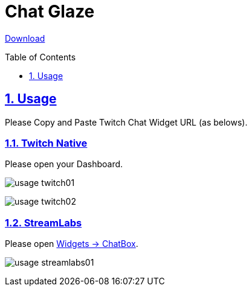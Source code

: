 :chapter-label:
:icons: font
:lang: en
:sectanchors:
:sectlinks:
:sectnums:
:sectnumlevels: 2
:source-highlighter: highlightjs
:toc: preamble
:toclevels: 1

= Chat Glaze

link:https://github.com/isuke/chat-glaze/releases[Download]

== Usage

Please Copy and Paste Twitch Chat Widget URL (as belows).

=== Twitch Native

Please open your Dashboard.

image:https://raw.githubusercontent.com/isuke/chat-glaze/images/usage-twitch01.png[]

image:https://raw.githubusercontent.com/isuke/chat-glaze/images/usage-twitch02.png[]

=== StreamLabs

Please open link:https://streamlabs.com/dashboard#/chatbox[Widgets -> ChatBox].

image:https://raw.githubusercontent.com/isuke/chat-glaze/images/usage-streamlabs01.png[]

